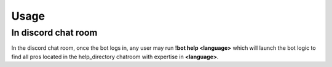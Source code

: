 Usage
======

In discord chat room
-----------------------
In the discord chat room, once the bot logs in, any user
may run **!bot help <language>** which will launch the
bot logic to find all pros located in the help_directory chatroom with expertise in **<language>**.
    